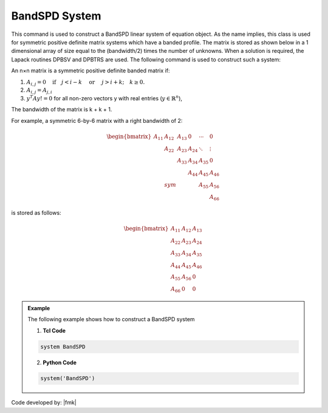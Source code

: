BandSPD System
--------------

This command is used to construct a BandSPD linear system of equation object. As the name implies, this class is used for symmetric positive definite matrix systems which have a banded profile. The matrix is stored as shown below in a 1 dimensional array of size equal to the (bandwidth/2) times the number of unknowns. When a solution is required, the Lapack routines DPBSV and DPBTRS are used. The following command is used to construct such a system:

.. function:: system BandSPD

An n×n matrix is a symmetric positive definite banded matrix if:

1. :math:`A_{i,j}=0 \quad\mbox{if}\quad j<i-k \quad\mbox{ or }\quad j>i+k; \quad k \ge 0.`

2. :math:`A_{i,j} = A_{j,i}`

3. :math:`y^T A y != 0` for all non-zero vectors y with real entries (:math:`y \in \mathbb{R}^n`),

The bandwidth of the matrix is k + k + 1.

For example, a symmetric 6-by-6 matrix with a right bandwidth of 2:

.. math::
   \begin{bmatrix}
   A_{11} & A_{12} & A_{13} &   0  & \cdots & 0 \\
   & A_{22} & A_{23} & A_{24} & \ddots & \vdots \\
   &        & A_{33} & A_{34} & A_{35} & 0 \\
   &        &        & A_{44} & A_{45} & A_{46} \\
   & sym    &        &        & A_{55} & A_{56} \\
   &        &        &        &        & A_{66}
   \end{bmatrix}

is stored as follows:

.. math::
   \begin{bmatrix}
   A_{11} & A_{12} & A_{13} \\
   A_{22} & A_{23} & A_{24} \\
   A_{33} & A_{34} & A_{35} \\
   A_{44} & A_{45} & A_{46} \\
   A_{55} & A_{56} & 0 \\
   A_{66} & 0 & 0
   \end{bmatrix}

.. admonition:: Example 

   The following example shows how to construct a BandSPD system

   1. **Tcl Code**

   .. code-block:: tcl

      system BandSPD

   2. **Python Code**

   .. code-block:: python

      system('BandSPD')

Code developed by: |fmk|
